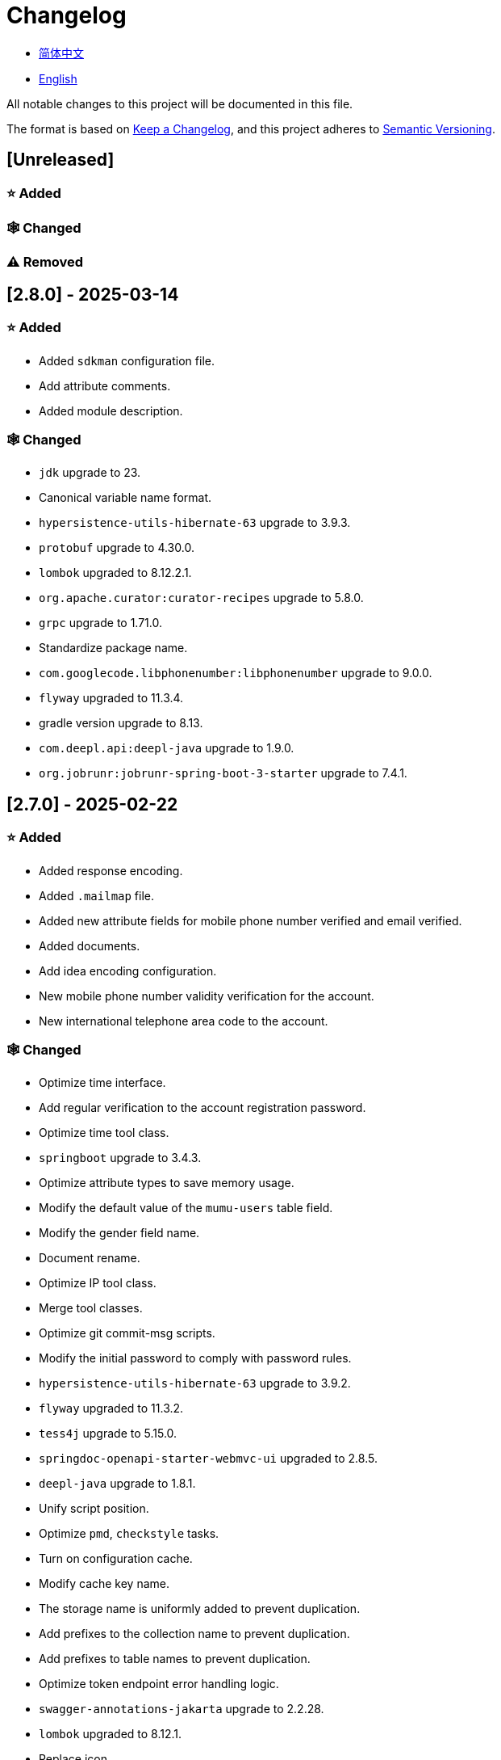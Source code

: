 :doctype: article
:imagesdir: .
:icons: font

= Changelog

- link:docs/CHANGELOG.zh_CN.adoc[简体中文]
- link:CHANGELOG.adoc[English]

All notable changes to this project will be documented in this file.

The format is based on link:https://keepachangelog.com/en/1.1.0/[Keep a Changelog], and this project adheres to link:https://semver.org/spec/v2.0.0.html[Semantic Versioning].

== [Unreleased]

=== ⭐ Added

=== 🕸️ Changed

=== ⚠️ Removed

== [2.8.0] - 2025-03-14

=== ⭐ Added

- Added `sdkman` configuration file.
- Add attribute comments.
- Added module description.

=== 🕸️ Changed

- `jdk` upgrade to 23.
- Canonical variable name format.
- `hypersistence-utils-hibernate-63` upgrade to 3.9.3.
- `protobuf` upgrade to 4.30.0.
- `lombok` upgraded to 8.12.2.1.
- `org.apache.curator:curator-recipes` upgrade to 5.8.0.
- `grpc` upgrade to 1.71.0.
- Standardize package name.
- `com.googlecode.libphonenumber:libphonenumber` upgrade to 9.0.0.
- `flyway` upgraded to 11.3.4.
- gradle version upgrade to 8.13.
- `com.deepl.api:deepl-java` upgrade to 1.9.0.
- `org.jobrunr:jobrunr-spring-boot-3-starter` upgrade to 7.4.1.

== [2.7.0] - 2025-02-22

=== ⭐ Added

- Added response encoding.
- Added `.mailmap` file.
- Added new attribute fields for mobile phone number verified and email verified.
- Added documents.
- Add idea encoding configuration.
- New mobile phone number validity verification for the account.
- New international telephone area code to the account.

=== 🕸️ Changed

- Optimize time interface.
- Add regular verification to the account registration password.
- Optimize time tool class.
- `springboot` upgrade to 3.4.3.
- Optimize attribute types to save memory usage.
- Modify the default value of the `mumu-users` table field.
- Modify the gender field name.
- Document rename.
- Optimize IP tool class.
- Merge tool classes.
- Optimize git commit-msg scripts.
- Modify the initial password to comply with password rules.
- `hypersistence-utils-hibernate-63` upgrade to 3.9.2.
- `flyway` upgraded to 11.3.2.
- `tess4j` upgrade to 5.15.0.
- `springdoc-openapi-starter-webmvc-ui` upgraded to 2.8.5.
- `deepl-java` upgrade to 1.8.1.
- Unify script position.
- Optimize `pmd`, `checkstyle` tasks.
- Turn on configuration cache.
- Modify cache key name.
- The storage name is uniformly added to prevent duplication.
- Add prefixes to the collection name to prevent duplication.
- Add prefixes to table names to prevent duplication.
- Optimize token endpoint error handling logic.
- `swagger-annotations-jakarta` upgrade to 2.2.28.
- `lombok` upgraded to 8.12.1.
- Replace icon.
- `jobrunr-spring-boot-3-starter` upgrade to 7.4.0.
- `grpc` upgrade to 1.70.0.
- `org.jetbrains:annotations` upgrade to 26.0.2.
- `kotlin` upgrade to 2.1.10.

=== 🐞 Fixed

- Solve compile warnings.
- Fixed refresh token exception.

=== ⚠️ Removed

- Remove useless dependencies.
- Remove useless code.

== [2.6.0] - 2025-01-25

=== ⭐ Added

- Added response encoding.
- Added bean creation conditions for `RateLimitingCustomGenerateProvider`.
- Added method annotations.
- Added `status` attribute to `ResponseCode`.
- Added Swagger converter.
- Added functionality to download all permission data containing permission paths.
- Added a general JSON data download method.
- Added an API to delete a specific account address.
- Added an API to modify account addresses.
- Added APIs to set the default account address and query nearby accounts.
- Added a location property to account addresses.

=== 🕸️ Changed

- Added description information matching conditions for archived role and permission queries.
- Added description information matching conditions for role queries.
- For security reasons, default interface permissions are set to deny access to anyone.
- Optimized permission configuration properties.
- Upgraded Gradle to 8.12.1.
- Upgraded Flyway to 11.2.0.
- Upgraded gRPC to 1.69.1.
- Upgraded `com.aliyun:alimt20181012` to 1.4.0.
- Upgraded MinIO to 8.5.17.
- Changed `code` attribute type to a primitive data type.
- Optimized utility class implementations.
- Optimized file download utility class.
- Upgraded OpenCSV to 5.10.
- Upgraded `springdoc-openapi-starter-webmvc-ui` to 2.8.3.
- Upgraded Protobuf to 4.29.3.
- Adjusted the timing for saving role permissions.
- Added description information matching conditions for permission queries.
- Optimized thread variable definitions.
- Optimized archived attribute type.
- Adjusted time formatting.
- Improved multilingual identifier settings logic.
- Added caching to system settings.
- Upgraded `resilience4j-retry` to 2.3.0.

=== 🐞 Fixed

- Fixed an issue with Chinese garbled text in the signature filter.

=== ⚠️ Removed

- Removed the rule engine.

== [2.5.0] - 2024-12-31

=== ⭐ Added

- Added parameter verification for verification code generation.
- Add method comments.
- Added anyRole configuration.
- Added api documentation.
- Added a new interface for character query based on code.
- Permission verification can specify the permission range.

=== 🕸️ Changed

- Modify the method name.
- Modify response status value reference.
- grpc upgraded to 1.69.0.
- flyway upgraded to 11.1.0.
- io.swagger.core.v3:swagger-annotations-jakarta upgraded to 2.2.27.
- org.apache.commons:commons-text upgraded to 1.13.0.
- Gradle version upgraded to 8.12.
- Optimize the sql log printing expansion function.
- Optimize permission configuration.
- Modify the passwordEncoder bean instance name and type.
- Modify the creation time modification time default value.
- Standard modification of class name.
- Optimize code style configuration file.
- Optimize gradle configuration.
- Reconstruct verification code generation logic.
- Replace deprecated code.

=== 🐞 Fixed

- Fixed the problem of failure to add character account.

=== ⚠️ Removed

- Remove useless functions.
- Delete useless files.

== [2.4.0] - 2024-12-14

=== ⭐ Added

- Added numeric preference attributes to the account domain model.
- Integrated rules engine.
- Added a new general method for time zone verification.
- Added account balance field.
- Added interface to delete characters based on code.
- Added a new interface for querying permissions based on code.
- Added a new interface for downloading content with all permissions.
- Added file download tool class.
- Added a new interface to delete permissions based on code.
- Added snowflake algorithm ID generator.
- Added custom ObservationPredicate.
- Added cache level enumeration class.
- Added personalized signature and nickname attributes to the account.
- Added description field to permission role.
- Added custom AccessDeniedHandler.
- Added grpc interface for querying roles based on ID.
- Added blood relationship for characters.

=== 🕸️ Changed

- Long integers are serialized into strings to prevent loss of precision.
- Standard modification of class name.
- Optimize inheritance relationship.
- Optimize grpc interface.
- protobuf upgraded to 4.29.1.
- flyway upgraded to 11.0.1.
- Optimize the file service upload interface.
- Optimize the file service download interface.
- The default translation for internationalization is changed to English.
- Modify LanguageEnum according to ISO 639-1 standard.
- Optimize dependencies.
- Simplified package name.
- SpringCloud is upgraded to 2024.0.0.
- The service port and grpc port are modified to random available ports.
- io.minio:minio upgraded to 8.5.14.
- grpc upgraded to 1.68.2.
- org.springdoc:springdoc-openapi-starter-webmvc-ui upgraded to 2.7.0.
- Streamline the custom key name in claim.
- Modify the lombok plug-in version reference method.
- The kotlin version is upgraded to 2.1.0.
- Optimize strings with text blocks.
- Optimize consul configuration.
- The grpc spring boot framework is replaced with net.devh.
- io.swagger.core.v3:swagger-annotations-jakarta upgraded to 2.2.26.
- SpringBoot is upgraded to 3.4.0.
- org.jobrunr:jobrunr-spring-boot-3-starter upgraded to 7.3.2.
- commons-io: commons-io is upgraded to 2.18.0.
- Modify the verification logic of TokenGatewayImpl=validity method.
- Reorganize token caching and verification logic.
- Gradle upgraded to 8.11.1.
- Optimize the scope of token permissions.

=== 🐞 Fixed

- Fixed the problem that the authorization code mode is not available.

== [2.3.0] - 2024-11-19

=== ⭐ Added

- Added support for Japanese, Traditional Chinese, Korean, and Russian localization.
- Added digital signature filter to prevent replay attacks.
- Added gRPC interface to fetch permissions by ID.
- Added exception handling to AuthorityFindByIdCmdExe.
- Added idempotency extension feature.
- Added formatted version number generation feature.
- Added checkstyle plugin.
- Added PMD plugin.
- Added checkstyle and PMD GitHub workflows.
- Added Git hook scripts.
- Added lineage feature for permissions.

=== 🕸️ Changed

- Optimized datasource extension configuration.
- Improved signature verification logic.
- Upgraded Gradle to version 8.11.
- Upgraded com.aliyun:ocr_api20210707 to 3.1.2.
- Upgraded com.deepl.api:deepl-java to 1.7.0.
- Upgraded org.bytedeco:javacv-platform to 1.5.11.
- Upgraded Flyway to 10.21.0.
- Upgraded MapStruct to 1.6.3.
- Upgraded io.hypersistence:hypersistence-utils-hibernate-63 to 3.9.0.
- Upgraded gRPC to 1.68.1.
- Upgraded com.redis.om:redis-om-spring to 0.9.7.
- Upgraded io.minio:minio to 8.5.13.
- Upgraded Protobuf to 4.28.3.
- Upgraded Spring Boot to 3.3.5.
- Upgraded org.apache.zookeeper:zookeeper to 3.9.3.

=== 🐞 Fixed

- Fixed missing banner information issue when starting the project in IntelliJ.
- Fixed code standard issues.

== [2.2.0] - 2024-10-24

=== ⭐ Added

- Add traceId field to unified response results.
- Add a timestamp field to unified response results.
- Account role relationships and role permission relationships are cached.
- Add cache to the current login account information query interface.
- A new paging query interface for accounts has been added.
- Added offline user interface.
- Added a new logout interface.
- Added new project startup success listener.
- Added new account system settings.
- Added character cache.
- Increase caching based on ID query permissions.
- The client module adds project information printing.
- Added an interface to obtain basic account information based on ID.
- The new account ID is not equal to 0 verification.
- Added archive data query interface for roles.
- Added HttpMessageNotReadableException global exception handling.
- Added paging query without querying the total number for archived permissions.
- Added a script to check whether serialized IDs are duplicated.
- Added permission to add paging query without querying the total number.
- Role query adds role-related permission details returned.
- The role has added paging query that does not query the total number.
- MapStruct mapper uniformly adds unmappedTargetPolicy = ReportingPolicy.IGNORE.

=== 🐞 Fixed

- Fixed the issue that the file content may be garbled after execution of update_license_current_year.sh.

=== 🕸️ Changed

- Standardize interface parameters and reduce complexity.
- Optimize grpc interface.
- Log retention policy adjustment.
- Optimize account query results.
- io.swagger.core.v3:swagger-annotations-jakarta upgraded to 2.2.25.
- flyway upgraded to 10.20.0.
- org.jobrunr:jobrunr-spring-boot-3-starter upgraded to 7.3.1.
- Updated the description of the infrastructure section in the README document.
- Standardize class names and interface method names.
- Change icon.
- Improve account interface parameter comments.
- Pagination query for the current page starts from 1 by default.
- Reconstruct the interface according to RESTful specifications.
- The page number parameter is renamed to current.
- Optimize account login performance.
- Logic optimization of online user number statistics.
- The CustomDescription annotation is renamed to Meta, and the GenerateDescription annotation is renamed to Metamodel.
- kotlin upgraded to 2.0.21.
- org.apache.curator:curator-recipes upgraded to 5.7.1.
- org.jetbrains:annotations upgraded to 26.0.1.
- The interface parameters are changed from List type to Collection type.
- redis-om-spring upgraded to 0.9.6.
- BaseClientObject date attribute format modified to comply with ISO-8601 standard.
- Optimize multi-language acquisition logic to prevent NPE.
- Reconstruct the text broadcast message table and corresponding logic according to the database paradigm.
- io.hypersistence:hypersistence-utils-hibernate-63 is upgraded to 3.8.3.
- com.google.guava:guava-bom is upgraded to 33.3.1-jre.
- Change the account gender & language type to varchar to eliminate database differences.
- Update annotation processor prompt information.

=== ⚠️ Removed

- Removed uncommon and dangerous grpc methods.
- Delete authentication-related duplicate configurations.

== [2.1.0] - 2024-09-30

=== ⭐ Added

- Added conditional executor.
- Added conditional annotation.
- Get current login account information interface to add account role permission information return.
- The annotation processor adds version information generation.
- grpc adds service discovery client name resolver.
- Added flyway plug-in.
- Added script to check and set environment variables.
- Added license script.
- When deleting an account & deleting the account archive data, the account address data will also be deleted.
- Added git hash value identification to project versions (development, testing, pre-release).
- Added current limit expansion function.
- Added scheduled tasks for deleting subscription messages and broadcast message archiving data based on ID.
- Added scheduled tasks to delete roles and account archive data based on ID.
- Added a new scheduled task for archiving data based on ID deletion permission.
- The value attribute of the dangerous operation annotation adds parameter substitution function.

=== 🐞 Fixed

- Fixed the problem that the user address is empty when updating the user role interface based on ID.

=== 🕸️ Changed

- Reconstruct the account and role mapping relationship according to the database paradigm, allowing accounts to have multiple roles at the same time.
- Account supports adding multiple addresses.
- Reconstruct role and permission mapping relationships according to database paradigm.
- collections4 CollectionUtils replaces spring CollectionUtils.
- Update flyway script location.
- Gradle version upgraded to 8.10.2.
- Unified authentication endpoint processor.
- grpc version upgraded to 1.68.0.
- deepl-java upgraded to 1.6.0.
- commons-io upgraded to 2.17.0.
- The built-in environment variable names are changed to lowercase.
- Modify jpa scanning range.
- springboot upgraded to 3.3.4.
- protobuf upgraded to 4.28.2.
- Modify the default value of Rsa=jksKeyPair.
- Improve account registration grpc interface parameter attributes.
- flyway upgraded to 10.18.0.
- mapstruct upgraded to 1.6.2.
- Update SECURITY document content.
- log4j2 sets UTF-8 as the default encoding.
- Optimize project structure.
- Optimize the execution logic of permission archiving scheduled tasks.

=== ⚠️ Removed

- The unified authentication endpoint processor removes the automatic log upload function to reduce architectural complexity.
- Delete plug-ins that are temporarily unused.

== [2.0.0] - 2024-09-06

=== ⭐ Added

- Added Chinese version of readme document.
- Added Chinese version of contribution guide.
- Added face detection function.
- Added ocr expansion function.
- Added the ability to obtain a province or state based on the province or state ID, obtain the province or state (including lower-level cities) based on the province or state ID, and obtain the province or state based on the city ID.
- Added interfaces for obtaining province or state information based on country ID and obtaining city information based on province or state ID.
- Added an interface to obtain detailed information about the country (excluding province, state, and city information).
- Added interface for obtaining detailed country information.
- Added global geographic data json file.
- Add new account and add address interface.
- Added address attribute to account.
- Added data desensitization tool class.
- Added notes and aspects of dangerous operations.
- Add dangerous operation annotations for operations related to role permissions.
- The character archive has been added to determine whether it is in use and cannot be archived.
- The permissions for archiving have been increased to determine whether archiving is in use.
- Added paging query archived permissions interface.

=== 🕸️ Changed

- Project rename.
- Optimize unit test logic.
- eliminate duplicate constants.
- Alibaba Cloud machine translation bean initialization adds judgment.
- Unify dependency names.
- Change icon.
- bump protobufBomVersion from 3.25.3 to 4.28.0.
- commons-lang3 StringUtils replaces spring StringUtils.
- Added serialization interface for related entities.

== [1.0.4] - 2024-08-27

=== ⭐ Added

- Add pr badge.
- Added internationalization information.
- Add Contributors.
- Add label action.
- Add Greetings action.
- Add detailed exception information printing.
- grpc method permissions increase configuration file configuration method.
- Added new interface to obtain current server time.
- Added QR code related functions.
- Added barcode related functions.
- Added annotation processor to implement class description information generation function.
- Added Application-Version to the jar task manifest.
- springboot bootJar task adds signature.
- Springboot bootJar task adds license file packaging.
- Added archived basic attributes.
- New trigger for archive table.
- Text subscription messages have a new function of restoring messages from archives based on ID.
- Added permissions for archiving and restoring from archives.
- Permission addition, deletion and modification are compatible with archiving logic.
- Added archiving and restoring functions to roles.
- Added new archiving and recovery functions for accounts.
- Added slack badge.

=== 🐞 Fixed

- Fix permission verification exception.

=== 🕸️ Changed

- Modify slow sql table format.
- Modify slow sql statistics threshold.
- Optimize non-empty filtering logic.
- Block sensitive information in logs.
- Unified permission verification logic.
- Change icon.
- Gradle version upgraded to 8.10.
- Update message service database trigger functions and triggers.
- The springboot version is upgraded to 3.3.3.
- Kotlin version upgraded to 2.0.20.
- flyway version upgraded to 10.17.2.
- redis-om-spring version upgraded to 0.9.5.
- mapstruct version upgraded to 1.6.0.
- The guava version is upgraded to 33.3.0-jre.
- minio version upgraded to 8.5.12.

=== ⚠️ Removed

- Exclude tomcat globally.
- Message service message status delete archived attribute.

== [1.0.3] - 2024-08-07

=== ⭐ Added

- Added custom jks key function.
- Added NotBlankOrNull verification annotation.
- CommonConstants adds private constructor.
- Added age attribute to account model.
- Added birthday attribute to account.
- Added slow sql statistics function.
- Added project-report plugin.
- Added IllegalArgumentException global exception handling.
- Added signature plugin.
- Added machine translation function.
- Text subscription messages have been added to query all and someone’s message records.
- Text broadcast message forwarding adds receiver verification.
- Added text broadcast message archiving function based on ID.
- Added the function of archiving text subscription messages based on ID.
- Added text subscription and broadcast message archive tables.
- New index.
- New trigger for text broadcast messages.
- Text subscription message adds unread message interface based on ID.
- Client object conversion adds post-processing.
- Added BeanNameConstants.
- Text subscription message adds a new interface for querying all current users to send messages.
- New basic properties for top-level client objects.
- Text broadcast message has a new interface for querying all current users sending messages.
- Added the ability to delete text broadcast messages based on ID.
- Added read text broadcast message based on ID.
- Added the ability to delete text subscription messages based on ID.
- Added the ability to subscribe to messages based on ID read text.

=== 🐞 Fixed

- Fix permission verification exception.
- Fix spelling errors.

=== 🕸️ Changed

- Modify the default branch of GitHub actions to develop.
- Standardize libs.versions.toml key value naming.
- spring-cloud upgraded to 2023.0.3.
- Exclude logback globally.
- redis-om-spring upgraded to 0.9.4.
- Add restrictions based on ID read text subscription messages.
- Add restrictions on read text broadcast messages based on ID.
- SubscriptionTextMessageRepository=findByIdAndReceiverId parameter adds NotNull annotation.
- Unified modify the EnableRedisDocumentRepositories annotation range.
- Pagination query uniformly adds page number and current page number parameter value verification.
- Optimize subscription and broadcast channel storage logic.
- Group and version are extracted into the gradle.properties file.

== [1.0.2] - 2024-07-19

=== ⭐ Added

- integrate redis-om-spring annotation processor.
- Exception prompt content adapts to user language preference.
- Added parameter verification for permission-related functions.
- The permission module adds refresh_token redis storage and validity verification.
- The permission module adds client token redis storage and verification.
- A new data initialization script is added to the permission module.
- The message module and permission module are integrated with jobrunr-spring-boot-3-starter.
- Added message module.
- The messaging module adds websocket netty implementation.
- The message module implements the subscription text message forwarding function.
- The message module implements the broadcast text message publishing function.

=== 🐞 Fixed

- Fixed permission name format prompt information error.
- Fixed the problem of token validity verification failure.

=== 🕸️ Changed

- Permission code adds unique constraints.
- Modify the grpc synchronization calling method.
- Update the authority grpc interface unit test logic to ensure integrity and independence.
- Add unique verification to role code.
- Add unique verification to the account email address.
- When updating permissions, determine whether the updated code already exists.
- When updating an account, check whether the updated email address already exists.
- When the role is updated, a uniqueness check is added to the code.
- The lombok gradle plugin is modified to latest.release.
- When updating an account, verify whether the updated account name is unique.
- Unified authentication service database table index name naming convention.
- Under password authentication, principalName is changed to the username.
- The client token combines the permissions of the role and the permissions in the client itself.
- The upper limit of log file size is adjusted to 250MB.
- The gradle version is upgraded to 8.9.
- Operation logs and system logs kafka topic name & elasticsearch index name are extracted into LogProperties.
- When the account is disabled and deleted, the current account login information will be cleared.
- PgSqlFunctionNameConstants adds final access modifier.
- Gradle is migrated from groovy to kotlin.

=== ⚠️ Removed

- Remove log4j2 OnStartupTriggeringPolicy policy.
- Delete the -Xmx, -XX:MaxMetaspaceSize configuration in gradle jvmargs.

== [1.0.1] - 2024-06-28

=== ⭐ Added

- Unique data generation service adds code generation, verify function.
- Add mail service.
- Add template email notification in mail service.
- Add file service.
- The file service adds streaming file upload, download, deletion, and obtaining file content in text format.
- Added language preference and time zone attributes to the account.
- A new interface for obtaining the list of available time zones has been added to the unique data generation service.
- Added sms module.

=== 🐞 Fixed

- Fix transaction does not take effect.
- Fix internationalization exception prompt error.

=== 🕸️ Changed

- Account registration function adds time zone validity check.
- Account registration function adds verification code check.
- Modify the database columns of the user table, permission table, and role table to NOT_NULL, and add corresponding default values.
- The account registration grpc interface parameter attribute is modified to a wrapper class.
- Modify grpc channel closing logic.
- Integrate mapstruct to replace the original bull for object conversion.
- Delete current account function and add verification code verification.
- Token claims adds account language preference attribute.
- springboot upgraded to 3.3.1.
- redis-om-spring upgraded to 0.9.3.
- hypersistence-utils-hibernate-63 upgraded to 3.7.7.

=== ⚠️ Removed

- Remove flyway gradle plugin.
- sql file remove license.

== [1.0.0] - 2024-06-13

=== ⭐ Added

- Authentication server.
- Resource Server Client.
- Operation log collection function.
- System log collection function.
- Distributed unique primary key generation.
- Distributed lock based on zookeeper.
